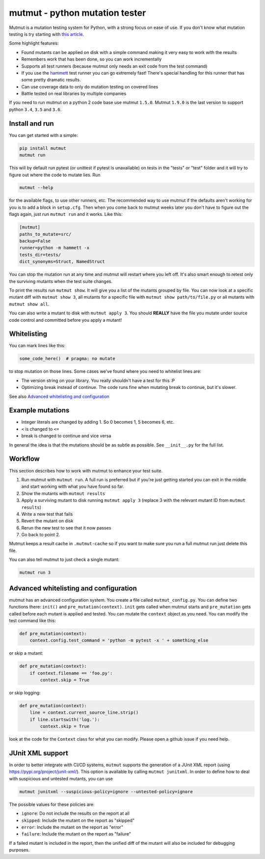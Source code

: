 mutmut - python mutation tester
===============================

.. image:: https://travis-ci.org/boxed/mutmut.svg?branch=master
    :target: https://travis-ci.org/boxed/mutmut
 
.. image:: https://readthedocs.org/projects/mutmut/badge/?version=latest
    :target: https://mutmut.readthedocs.io/en/latest/?badge=latest
    :alt: Documentation Status
    
.. image:: https://codecov.io/gh/boxed/mutmut/branch/master/graph/badge.svg
  :target: https://codecov.io/gh/boxed/mutmut
  
.. image:: https://img.shields.io/discord/767914934016802818.svg
  :target: https://discord.gg/cwb9uNt

Mutmut is a mutation testing system for Python, with a strong focus on ease
of use. If you don't know what mutation testing is try starting with
`this article <https://hackernoon.com/mutmut-a-python-mutation-testing-system-9b9639356c78>`_.

Some highlight features:

- Found mutants can be applied on disk with a simple command making it very
  easy to work with the results
- Remembers work that has been done, so you can work incrementally
- Supports all test runners (because mutmut only needs an exit code from the
  test command)
- If you use the `hammett <https://github.com/boxed/hammett>`_ test runner
  you can go extremely fast! There's special handling for this runner
  that has some pretty dramatic results.
- Can use coverage data to only do mutation testing on covered lines
- Battle tested on real libraries by multiple companies


If you need to run mutmut on a python 2 code base use mutmut ``1.5.0``. Mutmut
``1.9.0`` is the last version to support python ``3.4``, ``3.5`` and ``3.6``.


Install and run
---------------

You can get started with a simple:

.. code-block:: console

    pip install mutmut
    mutmut run

This will by default run pytest (or unittest if pytest is unavailable)
on tests in the "tests" or "test" folder and
it will try to figure out where the code to mutate lies. Run

.. code-block:: console

    mutmut --help

for the available flags, to use other runners, etc. The recommended way to use
mutmut if the defaults aren't working for you is to add a block in ``setup.cfg``.
Then when you come back to mutmut weeks later you don't have to figure out the
flags again, just run ``mutmut run`` and it works. Like this:

.. code-block:: ini

    [mutmut]
    paths_to_mutate=src/
    backup=False
    runner=python -m hammett -x
    tests_dir=tests/
    dict_synonyms=Struct, NamedStruct

You can stop the mutation run at any time and mutmut will restart where you
left off. It's also smart enough to retest only the surviving mutants when the
test suite changes.

To print the results run ``mutmut show``. It will give you a list of the mutants
grouped by file. You can now look at a specific mutant diff with ``mutmut show 3``,
all mutants for a specific file with ``mutmut show path/to/file.py`` or all mutants
with ``mutmut show all``.


You can also write a mutant to disk with ``mutmut apply 3``. You should **REALLY**
have the file you mutate under source code control and committed before you apply
a mutant!


Whitelisting
------------

You can mark lines like this:

.. code-block:: python

    some_code_here()  # pragma: no mutate

to stop mutation on those lines. Some cases we've found where you need to
whitelist lines are:

- The version string on your library. You really shouldn't have a test for this :P
- Optimizing break instead of continue. The code runs fine when mutating break
  to continue, but it's slower.

See also `Advanced whitelisting and configuration`_


Example mutations
-----------------

- Integer literals are changed by adding 1. So 0 becomes 1, 5 becomes 6, etc.
- ``<`` is changed to ``<=``
- break is changed to continue and vice versa

In general the idea is that the mutations should be as subtle as possible.
See ``__init__.py`` for the full list.


Workflow
--------

This section describes how to work with mutmut to enhance your test suite.

1. Run mutmut with ``mutmut run``. A full run is preferred but if you're just
   getting started you can exit in the middle and start working with what you
   have found so far.
2. Show the mutants with ``mutmut results``
3. Apply a surviving mutant to disk running ``mutmut apply 3`` (replace 3 with
   the relevant mutant ID from ``mutmut results``)
4. Write a new test that fails
5. Revert the mutant on disk
6. Rerun the new test to see that it now passes
7. Go back to point 2.

Mutmut keeps a result cache in ``.mutmut-cache`` so if you want to make sure you
run a full mutmut run just delete this file.

You can also tell mutmut to just check a single mutant:

.. code-block:: console

    mutmut run 3


Advanced whitelisting and configuration
---------------------------------------

mutmut has an advanced configuration system. You create a file called
``mutmut_config.py``. You can define two functions there: ``init()`` and
``pre_mutation(context)``. ``init`` gets called when mutmut starts and
``pre_mutation`` gets called before each mutant is applied and tested. You can
mutate the ``context`` object as you need. You can modify the test command like
this:

.. code-block:: python

    def pre_mutation(context):
        context.config.test_command = 'python -m pytest -x ' + something_else

or skip a mutant:

.. code-block:: python

    def pre_mutation(context):
        if context.filename == 'foo.py':
            context.skip = True

or skip logging:


.. code-block:: python

    def pre_mutation(context):
        line = context.current_source_line.strip()
        if line.startswith('log.'):
            context.skip = True

look at the code for the ``Context`` class for what you can modify. Please
open a github issue if you need help.


JUnit XML support
-----------------

In order to better integrate with CI/CD systems, ``mutmut`` supports the
generation of a JUnit XML report (using https://pypi.org/project/junit-xml/).
This option is available by calling ``mutmut junitxml``. In order to define how
to deal with suspicious and untested mutants, you can use

.. code-block:: console

    mutmut junitxml --suspicious-policy=ignore --untested-policy=ignore

The possible values for these policies are:

- ``ignore``: Do not include the results on the report at all
- ``skipped``: Include the mutant on the report as "skipped"
- ``error``: Include the mutant on the report as "error"
- ``failure``: Include the mutant on the report as "failure"

If a failed mutant is included in the report, then the unified diff of the
mutant will also be included for debugging purposes.

